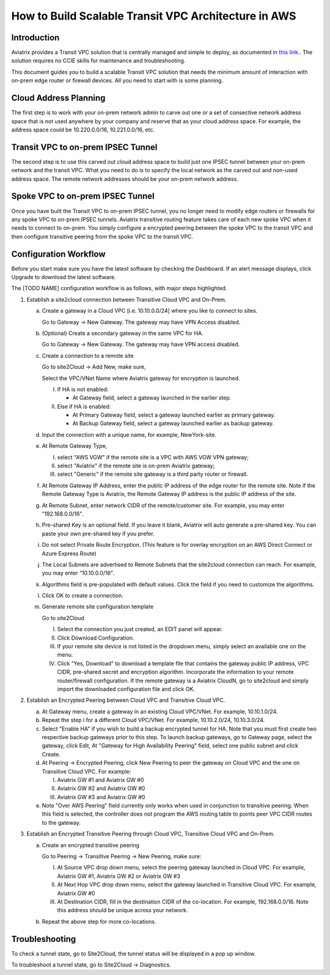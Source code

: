 .. meta::
   :description: [TODO]
   :keywords: Site2cloud, site to cloud, aviatrix, ipsec vpn, tunnel, peering, encrypted peering, transitive peering, encrypted transitive, aviatrix


=====================================================
How to Build Scalable Transit VPC Architecture in AWS
=====================================================



Introduction
==============

Aviatrix provides a Transit VPC solution that is centrally managed and simple to deploy, as documented in `this link. <http://docs.aviatrix.com/Solutions/aviatrix_aws_transitvpc.html>`_. The solution requires no CCIE skills for maintenance and troubleshooting. 

This document guides you to build a scalable Transit VPC solution that needs the minimum amount of interaction with on-prem edge router or firewall devices. All you need to start with is some planning. 

Cloud Address Planning
=======================

The first step is to work with your on-prem network admin to carve out one or a set of
consective network address 
space that is not used anywhere by your company and reserve that as your cloud address space. For example, the address space could be 10.220.0.0/16, 10.221.0.0/16, etc.

Transit VPC to on-prem IPSEC Tunnel
====================================

The second step is to use this carved out cloud address space to build just one IPSEC tunnel between your on-prem network and the transit VPC. 
What you need to do is to specify the local network as the carved out and non-used address space. The remote network addresses should be your on-prem network address. 

Spoke VPC to on-prem IPSEC Tunnel
=================================

Once you have built the Transit VPC to on-prem IPSEC tunnel, you no 
longer need to modify edge routers or firewalls for any spoke VPC to 
on-prem IPSEC tunnels. Aviatrix transitive routing feature 
takes care of each new spoke VPC when it needs to connect to on-prem. You simply configure a encrypted peering between the spoke VPC to the transit VPC and 
then configure transitive peering from the spoke VPC to the transit VPC.


Configuration Workflow
======================
 
|image0| 

Before you start make sure you have the latest software by checking the
Dashboard. If an alert message displays, click Upgrade to download the
latest software.

The [TODO NAME] configuration workflow is as follows, with major steps
highlighted.

1. Establish a site2cloud connection between Transitive Cloud VPC and On-Prem.

   a. Create a gateway in a Cloud VPC [i.e. 10.10.0.0/24] where you like to connect to sites.
   
      Go to Gateway -> New Gateway. The gateway may have VPN Access disabled.
   
   b. (Optional) Create a secondary gateway in the same VPC for HA.
      
      Go to Gateway -> New Gateway. The gateway may have VPN access disabled.

   c. Create a connection to a remote site

      Go to site2Cloud -> Add New, make sure,

      Select the VPC/VNet Name where Aviatrix gateway for encryption is launched.

      I. If HA is not enabled:

         - At Gateway field, select a gateway launched in the earlier step.

      #. Else if HA is enabled:

         - At Primary Gateway field, select a gateway launched earlier as primary gateway.

         - At Backup Gateway field, select a gateway launched earlier as backup gateway.

   #. Input the connection with a unique name, for example, NewYork-site.

   #. At Remote Gateway Type, 

      I. select "AWS VGW" if the remote site is a VPC with AWS VGW VPN gateway; 
      #. select "Aviatrix" if the remote site is on-prem Aviatrix gateway; 
      #. select "Generic" if the remote site gateway is a third party router or firewall. 

   #. At Remote Gateway IP Address, enter the public IP address of the edge router for the remote site. 
      Note if the Remote Gateway Type is Aviatrix, the Remote Gateway IP address is the public IP address of the site. 

   #. At Remote Subnet, enter network CIDR of the remote/customer site. 
      For example, you may enter “192.168.0.0/16".

   #. Pre-shared Key is an optional field. If you leave it blank, Aviatrix will auto generate a pre-shared key. You can paste your own pre-shared key if you prefer. 

   #. Do not select Private Route Encryption. (This feature is for
      overlay encryption on an AWS Direct Connect or Azure Express Route)

   #. The Local Subnets are advertised to Remote Subnets that the site2cloud connection can reach.
      For example, you may enter “10.10.0.0/16".

   #. Algorithms field is pre-populated with default values. Click the field if you need to customize the algorithms. 

   #. Click OK to create a connection. 

   #. Generate remote site configuration template

      Go to site2Cloud

      I. Select the connection you just created, an EDIT panel will appear.

      #. Click Download Configuration.

      #. If your remote site device is not listed in the dropdown menu, simply select an available one on the menu.

      #. Click “Yes, Download” to download a template file that contains the gateway public IP address, VPC CIDR, pre-shared 
         secret and encryption algorithm. Incorporate the information to your remote router/firewall configuration. If the 
         remote gateway is a Aviatrix CloudN, go to site2cloud and simply import the downloaded configuration file and click 
         OK. 

2. Establish an Encrypted Peering between Cloud VPC and Transitive Cloud VPC.
   
   a. At Gateway menu, create a gateway in an existing Cloud VPC/VNet. 
      For example, 10.10.1.0/24.

   #. Repeat the step i for a different Cloud VPC/VNet. 
      For example, 10.10.2.0/24, 10.10.3.0/24.

   #. Select "Enable HA" if you wish to build a backup encrypted tunnel for HA. Note that you must first create two respective backup gateways prior to this step. To launch backup gateways, go to Gateway page, select the gateway, click Edit, At "Gateway for High Availability Peering" field, select one public subnet and click Create. 

   #. At Peering -> Encrypted Peering, click New Peering to peer the gateway on Cloud VPC and the one on Transitive Cloud VPC.
      For example:
 
      I. Aviatrix GW #1 and Aviatrix GW #0
      #. Aviatrix GW #2 and Aviatrix GW #0
      #. Aviatrix GW #3 and Aviatrix GW #0

   #. Note "Over AWS Peering" field currently only works when used in conjunction to transitive peering. When this field is selected, the controller does not program the AWS routing table to points peer VPC CIDR routes to the gateway. 

3. Establish an Encrypted Transitive Peering through Cloud VPC, Transitive Cloud VPC and On-Prem.

   a. Create an encrypted transitive peering

      Go to Peering -> Transitive Peering -> New Peering, make sure:
      
      I. At Source VPC drop down menu, select the peering gateway launched in Cloud VPC.
         For example, Aviatrix GW #1, Aviatrix GW #2 or Aviatrix GW #3
      
      #. At Next Hop VPC drop down menu, select the gateway launched in Transitive Cloud VPC.
         For example, Aviatrix GW #0
      
      #. At Destination CIDR, fill in the destination CIDR of the co-location.
         For example, 192.168.0.0/16. Note this address should be unique across your network.

   b. Repeat the above step for more co-locations.


Troubleshooting
===============

To check a tunnel state, go to Site2Cloud, the tunnel status will be
displayed in a pop up window.

To troubleshoot a tunnel state, go to Site2Cloud -> Diagnostics.

.. |image0| image:: TransPeering_OnPrem_media/TransPeering_OnPrem.PNG
   :width: 5.03147in
   :height: 2.57917in

.. disqus::
